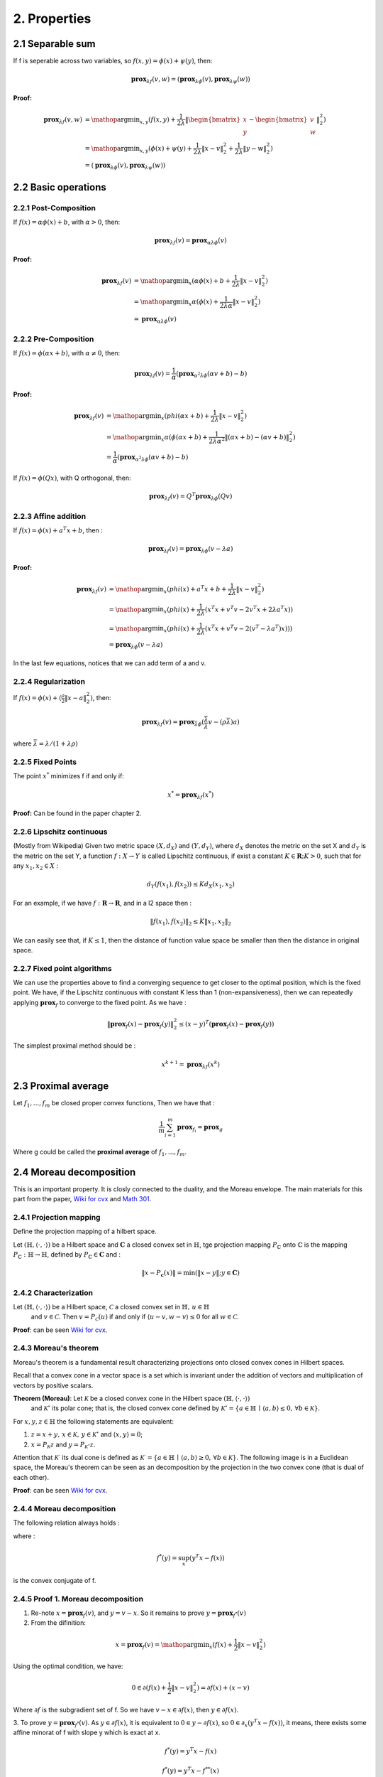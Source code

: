 2. Properties
==============================

2.1 Separable sum
--------------------------

If f is seperable across two variables, so :math:`f(x,y) = \phi(x) + \psi(y)`, then:

.. math::
  \mathbf{prox}_{\lambda f}(v, w) = (\mathbf{prox}_{\lambda \phi}(v), \mathbf{prox}_{\lambda \psi}(w))


**Proof:**

.. math::
  \begin{align*}
  \mathbf{prox}_{\lambda f}(v, w) & = \mathop{\arg\min}_{x, y} (f(x, y) + \frac{1}{2 \lambda}\|
  \begin{bmatrix} x \\ y \end{bmatrix} - \begin{bmatrix} v \\ w \end{bmatrix} \|_{2}^{2})   \\
  &= \mathop{\arg\min}_{x, y} (\phi(x) + \psi(y) + \frac{1}{2 \lambda}\| x - v\|_{2}^{2} + \frac{1}{2 \lambda}\| y - w \|_{2}^{2}) \\
  &= (\mathbf{prox}_{\lambda \phi}(v), \mathbf{prox}_{\lambda \psi}(w))
  \end{align*}


2.2 Basic operations
------------------------

2.2.1 Post-Composition
~~~~~~~~~~~~~~~~~~~~~~

If :math:`f(x) = \alpha \phi(x) + b`, with :math:`\alpha > 0`, then:

.. math::
    \mathbf{prox}_{\lambda f}(v) = \mathbf{prox}_{\alpha \lambda \phi}(v)

**Proof:**

.. math::
  \begin{align*}
  \mathbf{prox}_{\lambda f}(v) & = \mathop{\arg\min}_{x} (\alpha\phi(x) + b + \frac{1}{2 \lambda}\| x - v\|_{2}^{2})   \\
  &= \mathop{\arg\min}_{x} \alpha(\phi(x) + \frac{1}{2 \lambda \alpha}\| x - v\|_{2}^{2})   \\
  &= \mathbf{prox}_{\alpha \lambda \phi}(v)
  \end{align*}

2.2.2 Pre-Composition
~~~~~~~~~~~~~~~~~~~~~~~~

If :math:`f(x) = \phi(\alpha x + b)`, with :math:`\alpha \ne 0`, then:

.. math::
    \mathbf{prox}_{\lambda f}(v) = \frac{1}{\alpha}(\mathbf{prox}_{\alpha^{2} \lambda \phi}(\alpha v +b) - b)

**Proof:**

.. math::
  \begin{align*}
  \mathbf{prox}_{\lambda f}(v) & = \mathop{\arg\min}_{x} (phi(\alpha x+b) + \frac{1}{2 \lambda}\| x - v\|_{2}^{2})   \\
  &= \mathop{\arg\min}_{x} \alpha(\phi(\alpha x+b) + \frac{1}{2 \lambda \alpha^{2}}\| (\alpha x +b) - (\alpha v +b)\|_{2}^{2})   \\
  &= \frac{1}{\alpha}(\mathbf{prox}_{\alpha^{2} \lambda \phi}(\alpha v +b) - b)
  \end{align*}


If :math:`f(x) = \phi(Q x )`, with Q orthogonal, then:

.. math::
    \mathbf{prox}_{\lambda f}(v) = Q^{T}\mathbf{prox}_{\lambda \phi}(Q v )


2.2.3 Affine addition
~~~~~~~~~~~~~~~~~~~~~~~~~~~~
If :math:`f(x) = \phi(x) + a^{T}x + b`, then :

.. math::
    \mathbf{prox}_{\lambda f}(v) = \mathbf{prox}_{\lambda \phi}(v - \lambda a)

**Proof:**

.. math::
  \begin{align*}
  \mathbf{prox}_{\lambda f}(v) &= \mathop{\arg\min}_{x} (phi(x) + a^{T}x + b + \frac{1}{2 \lambda}\| x - v\|_{2}^{2})   \\
  &= \mathop{\arg\min}_{x} (phi(x) + \frac{1}{2 \lambda}(x^{T}x + v^{T}v - 2v^{T}x + 2 \lambda a^{T}x) )   \\
  &= \mathop{\arg\min}_{x} (phi(x) + \frac{1}{2 \lambda}(x^{T}x + v^{T}v - 2(v^{T} - \lambda a^{T})x)) )   \\
  &= \mathbf{prox}_{\lambda \phi}(v - \lambda a)
  \end{align*}

In the last few equations, notices that we can add term of a and v.

2.2.4 Regularization
~~~~~~~~~~~~~~~~~~~~~~

If :math:`f(x)=\phi(x) + (\frac{\rho}{2} \| x- a\|^{2}_{2})`, then:

.. math::
    \mathbf{prox}_{\lambda f}(v) = \mathbf{prox}_{\bar{\lambda} \phi}(\frac{\bar{\lambda}}{\lambda}v - (\rho \bar{\lambda})a)

where :math:`\bar{\lambda} = \lambda /(1+\lambda \rho)`

2.2.5 Fixed Points
~~~~~~~~~~~~~~~~~~~~~

The point :math:`x^{*}` minimizes f if and only if:

.. math::
  x^{*} = \mathbf{prox}_{\lambda f}(x^{*})

**Proof:** Can be found in the paper chapter 2.

2.2.6 Lipschitz continuous
~~~~~~~~~~~~~~~~~~~~~

(Mostly from Wikipedia) Given two metric space :math:`(X, d_{X})` and :math:`(Y, d_{Y})`, where :math:`d_{X}`
denotes the metric on the set X and :math:`d_{Y}` is the metric on the set Y, a function :math:`f : X \to Y` is called
Lipschitz continuous, if exist a constant :math:`K \in \mathbf{R}; K > 0`, such that for any :math:`x_{1}, x_{2} \in X` :

.. math::
  d_{Y}(f(x_{1}), f(x_{2})) \le K d_{X}(x_{1}, x_{2})

For an example, if we have :math:`f : \mathbf{R} \to \mathbf{R}`, and in a l2 space then :

.. math::
  \| f(x_{1}), f(x_{2}) \|_{2} \le K \| x_{1}, x_{2} \|_{2}

We can easily see that, if :math:`K \le 1`, then the distance of function value space be smaller than then the distance in original space.

2.2.7 Fixed point algorithms
~~~~~~~~~~~~~~~~~~~~~~~~~

We can use the properties above to find a converging sequence to get closer to the optimal position, which is the fixed point.
We have, if the Lipschitz continuous with constant K less than 1 (non-expansiveness), then we can repeatedly applying :math:`\mathbf{prox}_{f}`
to converge to the fixed point. As we have :

.. math::
  \| \mathbf{prox}_{f}(x) - \mathbf{prox}_{f}(y) \|_{2}^{2} \le (x-y)^{T}(\mathbf{prox}_{f}(x) - \mathbf{prox}_{f}(y))

The simplest proximal method should be :

.. math::
  x^{k+1} = \mathbf{prox}_{\lambda f}(x^{k})


2.3 Proximal average
--------------------------------------

Let :math:`f_{1}, ..., f_{m}` be closed proper convex functions, Then we have that :

.. math::
  \frac{1}{m} \sum_{i=1}^{m} \mathbf{prox}_{f_{i}} = \mathbf{prox}_{g}

Where g could be called the **proximal average** of  :math:`f_{1}, ..., f_{m}`.

2.4 Moreau decomposition
-----------------------------------

This is an important property. It is closly connected to the duality, and the Moreau envelope.
The main materials for this part from the paper, `Wiki for cvx <https://www.convexoptimization.com/wikimization/index.php/Moreau%27s_decomposition_theorem>`_
and `Math 301 <https://statweb.stanford.edu/~candes/teaching/math301/Lectures/Moreau-Yosida.pdf>`_.

2.4.1 Projection mapping
~~~~~~~~~~~~~~~~~~~~~~~~~

Define the projection mapping of a hilbert space.

Let :math:`(\mathbb{H},\langle\cdot,\cdot\rangle)` be a Hilbert space and :math:`\mathbf{C}` a closed convex set in :math:`\mathbb{H}`,
tge projection mapping :math:`P_{\mathbb{C}}` onto :math:`\mathbb{C}` is the mapping :math:`P_{\mathbb{C}} : \mathbb{H} \to \mathbb{H}`,
defined by  :math:`P_{\mathbb{C}} \in \mathbf{C}` and :

.. math::
  \| x - P_{\mathbf{c}}(x) \| = \min (\| x - y \|; y \in \mathbf{C})

2.4.2 Characterization
~~~~~~~~~~~~~~~~~~~~~~~~
Let :math:`(\mathbb{H},\langle\cdot,\cdot\rangle)` be a Hilbert space, :math:`\mathcal{C}` a closed convex set in :math:`\mathbb{H},\,u\in\mathbb{H}`
 and :math:`v\in\mathcal{C}`. Then :math:`v=P_{\mathcal{C}}(u)` if and only if :math:`\langle u-v,w-v\rangle\leq0` for all :math:`w\in\mathcal{C}`.

**Proof**: can be seen `Wiki for cvx <https://www.convexoptimization.com/wikimization/index.php/Moreau%27s_decomposition_theorem>`_.

2.4.3 Moreau's theorem
~~~~~~~~~~~~~~~~~~~~~~~~~
Moreau's theorem is a fundamental result characterizing projections onto closed convex cones in Hilbert spaces.

Recall that a convex cone in a vector space is a set which is invariant under the addition of vectors and multiplication of vectors by positive scalars.

**Theorem (Moreau)**: Let :math:`\mathcal{K}` be a closed convex cone in the Hilbert space :math:`(\mathbb{H},\langle\cdot,\cdot\rangle)`
 and :math:`\mathcal{K}^\circ` its polar cone; that is, the closed convex cone defined by :math:`\mathcal{K}^\circ=\{a\in\mathbb{H}\,\mid\,\langle a,b\rangle\leq0,\,\forall b\in\mathcal{K}\}`.

For :math:`x,y,z\in\mathbb{H}` the following statements are equivalent:

1. :math:`z=x+y,\,x\in\mathcal{K},\,y\in\mathcal{K}^\circ` and :math:`\langle x,y\rangle=0`;
2. :math:`x=P_{\mathcal{K}}z` and :math:`y=P_{\mathcal{K}^\circ}z`.

Attention that  :math:`\mathcal{K}^\cdot` its dual cone is defined as :math:`\mathcal{K}^\cdot=\{a\in\mathbb{H}\,\mid\,\langle a,b\rangle\ge0,\,\forall b\in\mathcal{K}\}`.
The following image is in a Euclidean space, the Moreau's theorem can be seen as an decomposition by the projection in the two convex cone (that is dual of each other).

.. image:: images/moreau_th.PNG
    :align: center

**Proof**: can be seen `Wiki for cvx <https://www.convexoptimization.com/wikimization/index.php/Moreau%27s_decomposition_theorem>`_.

2.4.4 Moreau decomposition
~~~~~~~~~~~~~~~~~~~~~~~~~~~~~

The following relation always holds :

.. math:
  v = \mathbf{prox}_{f}(v) + \mathbf{prox}_{f^{*}}(v)

where :

.. math::
  f^{*}(y) = \sup_{x} (y^{T}x - f(x))

is the convex conjugate of f.

.. image:: images/moreau_decomp.PNG
    :align: center


2.4.5 Proof 1. Moreau decomposition
~~~~~~~~~~~~~~~~~~~~~~~~~~~~~

1. Re-note :math:`x=\mathbf{prox}_{f}(v)`, and :math:`y = v - x`. So it remains to prove :math:`y=\mathbf{prox}_{f^{*}}(v)`

2. From the difinition:

.. math::
  x = \mathbf{prox}_{f}(v) = \mathop{\arg\min}_{x} (f(x) + \frac{1}{2}\| x - v \|_{2}^{2})

Using the optimal condition, we have:

.. math::
  0 \in \partial(f(x) + \frac{1}{2}\| x - v \|_{2}^{2}) =  \partial f(x) + (x-v)

Where :math:`\partial f` is the subgradient set of f. So we have :math:`v - x \in \partial f(x)`, then :math:`y \in \partial f(x)`.

3. To prove :math:`y = \mathbf{prox}_{f^{*}}(v)`. As :math:`y \in \partial f(x)`, it is equivalent to :math:`0 \in y - \partial f(x)`, so :math:`0 \in \partial_{x} (y^{T}x - f(x))`,
it means, there exists some affine minorat of f with slope y which is exact at x.

.. math::
  f^{*}(y) = y^{T}x - f(x)

.. math::
  f^{*}(y) = y^{T}x - f^{**}(x)

.. math::
  f^{**}(x) = y^{T}x - f^{*}(y)

.. math::
  0 \in \partial_{y}f^{**}(x)

.. math::
  x \in \partial f^{*}(y)

2.4.6 Proof 2. Moreau decomposition
~~~~~~~~~~~~~~~~~~~~~~~~~~~~~

Note,

.. math::
  \min_{y}(f(y) + \frac{1}{2 \mu} \| x- y \|^{2}) = \bar f_{\mu}(x)

Firstly,

.. math::
  \begin{align*}
  & \quad \frac{1}{2}\|x\|^{2} - (f + \frac{1}{2} \| \cdot \|^{2} )^{*}(x)  \\
  &= \frac{1}{2}\|x\|^{2} - \sup_{v}(x^{T}v - f(v) - \frac{1}{2} \| v \|^{2} )  \\
  &= \frac{1}{2}\|x\|^{2} + \min_{v}(- x^{T}v + f(v) + \frac{1}{2} \| v \|^{2} )  \\
  &= \min_{v}(\frac{1}{2} ( \|x\|^{2} - 2x^{T}v \| v \|^{2}) + f(v) )  \\
  &= \bar f_{1}(x)
  \end{align*}

Secondly,

.. math::
  \begin{align*}
  & \quad (f^{*} + \frac{1}{2} \| \cdot \|^{2} )^{*}(x)  \\
  &= (\sup_{u}(x^{T}u - f(u)) + \frac{1}{2} \| x \|^{2} )^{*} \\
  &= \sup_{v}(x^{T}v - \sup_{u}(x^{T}u - f(u)) - \frac{1}{2} \| v \|^{2} )) \\
  &= \sup_{v}(x^{T}v + \min_{u}(-x^{T}u + f(u)) - \frac{1}{2} \| v \|^{2} ) \\
  &= \min_{u}(\sup_{v}(x^{T}v - v^{T}u - \frac{1}{2} \| v \|^{2} ) + f(u)) \\
  &= \min_{u}(f(u) + \frac{1}{2} \| x- u \|^{2}) \\
  &= \bar f_{1}(x)
  \end{align*}

Finally,

.. math::
  \frac{1}{2}\|x\|^{2} - (f + \frac{1}{2} \| \cdot \|^{2} )^{*}(x) = (f^{*} + \frac{1}{2} \| \cdot \|^{2} )^{*}(x)

.. math::
  \frac{1}{2}\|x\|^{2} = (f + \frac{1}{2} \| \cdot \|^{2} )^{*}(x) + (f^{*} + \frac{1}{2} \| \cdot \|^{2} )^{*}(x)

Take the gradient of both sides,

.. math::
  x = \mathbf{prox}_{f}(x) + \mathbf{prox}_{f^{*}}(x)


Proved the theorem.
